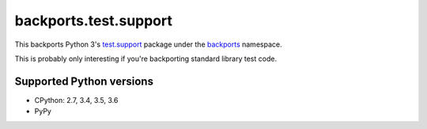 ======================
backports.test.support
======================

This backports Python 3's `test.support`_ package under the backports_ namespace.

This is probably only interesting if you're backporting standard library test code.

.. _test.support: https://docs.python.org/3.6/library/test.html#module-test.support
.. _backports: https://pypi.python.org/pypi/backports

.. image:: https://img.shields.io/pypi/v/backports.test.support.svg
    :target: https://pypi.python.org/pypi/backports.test.support

.. image:: https://img.shields.io/badge/source-GitHub-lightgrey.svg
    :target: https://github.com/pjdelport/backports.test.support

.. image:: https://img.shields.io/github/issues/pjdelport/backports.test.support.svg
    :target: https://github.com/pjdelport/backports.test.support/issues?q=is:open

.. image:: https://travis-ci.org/pjdelport/backports.test.support.svg?branch=master
    :target: https://travis-ci.org/pjdelport/backports.test.support

.. image:: https://codecov.io/github/pjdelport/backports.test.support/coverage.svg?branch=master
    :target: https://codecov.io/github/pjdelport/backports.test.support?branch=master


Supported Python versions
=========================

* CPython: 2.7, 3.4, 3.5, 3.6
* PyPy
